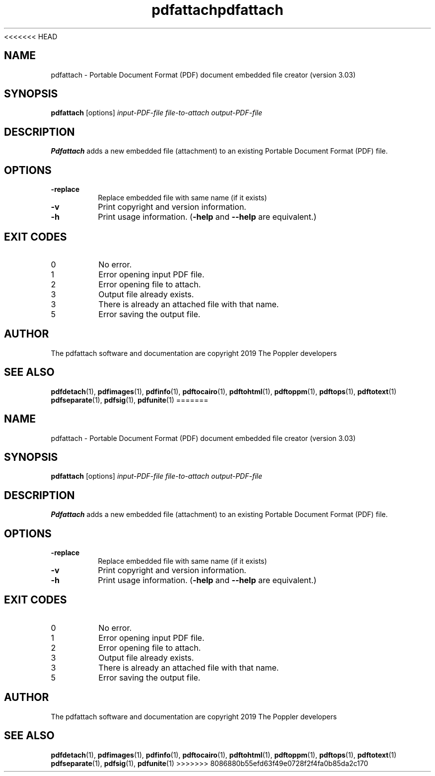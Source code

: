 <<<<<<< HEAD
.\" Copyright 2019 Albert Astals Cid
.TH pdfattach 1 "10 Febuary 2019"
.SH NAME
pdfattach \- Portable Document Format (PDF) document embedded file
creator (version 3.03)
.SH SYNOPSIS
.B pdfattach
[options]
.I input-PDF-file file-to-attach output-PDF-file
.SH DESCRIPTION
.B Pdfattach
adds a new embedded file (attachment) to an existing Portable
Document Format (PDF) file.
.SH OPTIONS
.TP
.B \-replace
Replace embedded file with same name (if it exists)
.TP
.B \-v
Print copyright and version information.
.TP
.B \-h
Print usage information.
.RB ( \-help
and
.B \-\-help
are equivalent.)
.SH EXIT CODES
.TP
0
No error.
.TP
1
Error opening input PDF file.
.TP
2
Error opening file to attach.
.TP
3
Output file already exists.
.TP
3
There is already an attached file with that name.
.TP
5
Error saving the output file.
.SH AUTHOR
The pdfattach software and documentation are copyright 2019 The Poppler developers
.SH "SEE ALSO"
.BR pdfdetach (1),
.BR pdfimages (1),
.BR pdfinfo (1),
.BR pdftocairo (1),
.BR pdftohtml (1),
.BR pdftoppm (1),
.BR pdftops (1),
.BR pdftotext (1)
.BR pdfseparate (1),
.BR pdfsig (1),
.BR pdfunite (1)
=======
.\" Copyright 2019 Albert Astals Cid
.TH pdfattach 1 "10 Febuary 2019"
.SH NAME
pdfattach \- Portable Document Format (PDF) document embedded file
creator (version 3.03)
.SH SYNOPSIS
.B pdfattach
[options]
.I input-PDF-file file-to-attach output-PDF-file
.SH DESCRIPTION
.B Pdfattach
adds a new embedded file (attachment) to an existing Portable
Document Format (PDF) file.
.SH OPTIONS
.TP
.B \-replace
Replace embedded file with same name (if it exists)
.TP
.B \-v
Print copyright and version information.
.TP
.B \-h
Print usage information.
.RB ( \-help
and
.B \-\-help
are equivalent.)
.SH EXIT CODES
.TP
0
No error.
.TP
1
Error opening input PDF file.
.TP
2
Error opening file to attach.
.TP
3
Output file already exists.
.TP
3
There is already an attached file with that name.
.TP
5
Error saving the output file.
.SH AUTHOR
The pdfattach software and documentation are copyright 2019 The Poppler developers
.SH "SEE ALSO"
.BR pdfdetach (1),
.BR pdfimages (1),
.BR pdfinfo (1),
.BR pdftocairo (1),
.BR pdftohtml (1),
.BR pdftoppm (1),
.BR pdftops (1),
.BR pdftotext (1)
.BR pdfseparate (1),
.BR pdfsig (1),
.BR pdfunite (1)
>>>>>>> 8086880b55efd63f49e0728f2f4fa0b85da2c170
